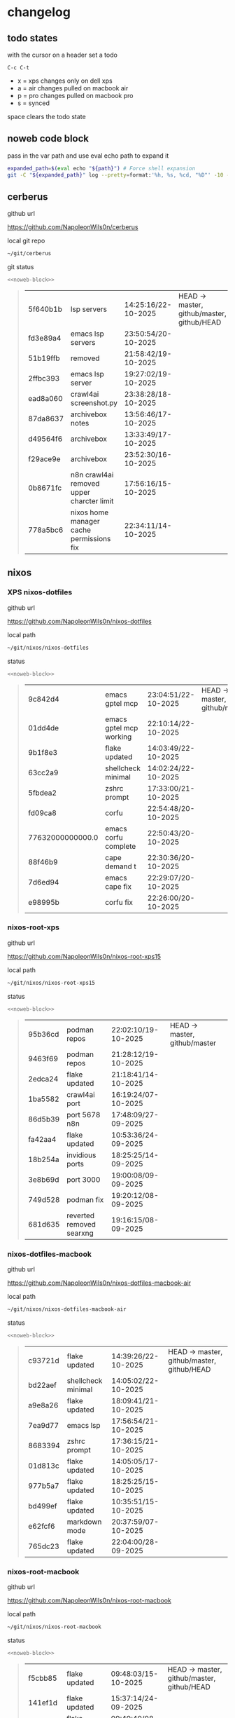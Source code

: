 #+STARTUP: show2levels
#+PROPERTY: header-args:sh :results output table replace :noweb yes :wrap quote
#+TODO: TODO(t) INPROGRESS(i) XPS(x) AIR(a) PRO(p) | SYNCED(s)
* changelog
** todo states

with the cursor on a header set a todo

#+begin_example
C-c C-t
#+end_example

+ x = xps changes only on dell xps
+ a = air changes pulled on macbook air
+ p = pro changes pulled on macbook pro
+ s = synced

space clears the todo state

** noweb code block

pass in the var path and use eval echo path to expand it

#+NAME: noweb-block
#+begin_src sh 
expanded_path=$(eval echo "${path}") # Force shell expansion
git -C "${expanded_path}" log --pretty=format:'%h, %s, %cd, "%D"' -10 --date=format:'%H:%M:%S/%d-%m-%Y' 
#+end_src

** cerberus

github url

[[https://github.com/NapoleonWils0n/cerberus]]

local git repo

#+begin_src sh
~/git/cerberus
#+end_src

git status

#+NAME: cerberus
#+HEADER: :var path="~/git/cerberus"
#+begin_src sh
<<noweb-block>>
#+end_src

#+RESULTS: cerberus
#+begin_quote
| 5f640b1b | lsp servers                               | 14:25:16/22-10-2025 | HEAD -> master, github/master, github/HEAD |
| fd3e89a4 | emacs lsp servers                         | 23:50:54/20-10-2025 |                                            |
| 51b19ffb | removed                                   | 21:58:42/19-10-2025 |                                            |
| 2ffbc393 | emacs lsp server                          | 19:27:02/19-10-2025 |                                            |
| ead8a060 | crawl4ai screenshot.py                    | 23:38:28/18-10-2025 |                                            |
| 87da8637 | archivebox notes                          | 13:56:46/17-10-2025 |                                            |
| d49564f6 | archivebox                                | 13:33:49/17-10-2025 |                                            |
| f29ace9e | archivebox                                | 23:52:30/16-10-2025 |                                            |
| 0b8671fc | n8n crawl4ai removed upper charcter limit | 17:56:16/15-10-2025 |                                            |
| 778a5bc6 | nixos home manager cache permissions fix  | 22:34:11/14-10-2025 |                                            |
#+end_quote

** nixos
*** XPS nixos-dotfiles

github url

[[https://github.com/NapoleonWils0n/nixos-dotfiles]]

local path

#+begin_src sh
~/git/nixos/nixos-dotfiles
#+end_src

status

#+NAME: nixos-dotfiles
#+HEADER: :var path="~/git/nixos/nixos-dotfiles"
#+begin_src sh
<<noweb-block>>
#+end_src

#+RESULTS: nixos-dotfiles
#+begin_quote
| 9c842d4          | emacs gptel mcp         | 23:04:51/22-10-2025 | HEAD -> master, github/master |
| 01dd4de          | emacs gptel mcp working | 22:10:14/22-10-2025 |                               |
| 9b1f8e3          | flake updated           | 14:03:49/22-10-2025 |                               |
| 63cc2a9          | shellcheck minimal      | 14:02:24/22-10-2025 |                               |
| 5fbdea2          | zshrc prompt            | 17:33:00/21-10-2025 |                               |
| fd09ca8          | corfu                   | 22:54:48/20-10-2025 |                               |
| 77632000000000.0 | emacs corfu complete    | 22:50:43/20-10-2025 |                               |
| 88f46b9          | cape demand t           | 22:30:36/20-10-2025 |                               |
| 7d6ed94          | emacs cape fix          | 22:29:07/20-10-2025 |                               |
| e98995b          | corfu fix               | 22:26:00/20-10-2025 |                               |
#+end_quote

*** nixos-root-xps

github url

[[https://github.com/NapoleonWils0n/nixos-root-xps15]]

local path

#+begin_src sh
~/git/nixos/nixos-root-xps15
#+end_src

status

#+NAME: nixos-root-xps15
#+HEADER: :var path="~/git/nixos/nixos-root-xps15"
#+begin_src sh
<<noweb-block>>
#+end_src

#+RESULTS: nixos-root-xps15
#+begin_quote
| 95b36cd | podman repos             | 22:02:10/19-10-2025 | HEAD -> master, github/master |
| 9463f69 | podman repos             | 21:28:12/19-10-2025 |                               |
| 2edca24 | flake updated            | 21:18:41/14-10-2025 |                               |
| 1ba5582 | crawl4ai port            | 16:19:24/07-10-2025 |                               |
| 86d5b39 | port 5678 n8n            | 17:48:09/27-09-2025 |                               |
| fa42aa4 | flake updated            | 10:53:36/24-09-2025 |                               |
| 18b254a | invidious ports          | 18:25:25/14-09-2025 |                               |
| 3e8b69d | port 3000                | 19:00:08/09-09-2025 |                               |
| 749d528 | podman fix               | 19:20:12/08-09-2025 |                               |
| 681d635 | reverted removed searxng | 19:16:15/08-09-2025 |                               |
#+end_quote

*** nixos-dotfiles-macbook

github url

[[https://github.com/NapoleonWils0n/nixos-dotfiles-macbook-air]]

local path

#+begin_src sh
~/git/nixos/nixos-dotfiles-macbook-air
#+end_src

status

#+NAME: nixos-dotfiles-macbook-air
#+HEADER: :var path="~/git/nixos/nixos-dotfiles-macbook-air"
#+begin_src sh
<<noweb-block>>
#+end_src

#+RESULTS: nixos-dotfiles-macbook-air
#+begin_quote
| c93721d | flake updated      | 14:39:26/22-10-2025 | HEAD -> master, github/master, github/HEAD |
| bd22aef | shellcheck minimal | 14:05:02/22-10-2025 |                                            |
| a9e8a26 | flake updated      | 18:09:41/21-10-2025 |                                            |
| 7ea9d77 | emacs lsp          | 17:56:54/21-10-2025 |                                            |
| 8683394 | zshrc prompt       | 17:36:15/21-10-2025 |                                            |
| 01d813c | flake updated      | 14:05:05/17-10-2025 |                                            |
| 977b5a7 | flake updated      | 18:25:25/15-10-2025 |                                            |
| bd499ef | flake updated      | 10:35:51/15-10-2025 |                                            |
| e62fcf6 | markdown mode      | 20:37:59/07-10-2025 |                                            |
| 765dc23 | flake updated      | 22:04:00/28-09-2025 |                                            |
#+end_quote

*** nixos-root-macbook

github url

[[https://github.com/NapoleonWils0n/nixos-root-macbook]]

local path

#+begin_src sh
~/git/nixos/nixos-root-macbook
#+end_src

status

#+NAME: nixos-root-macbook
#+HEADER: :var path="~/git/nixos/nixos-root-macbook"
#+begin_src sh
<<noweb-block>>
#+end_src

#+RESULTS: nixos-root-macbook
#+begin_quote
| f5cbb85 | flake updated    | 09:48:03/15-10-2025 | HEAD -> master, github/master, github/HEAD |
| 141ef1d | flake updated    | 15:37:14/24-09-2025 |                                            |
| 5600b28 | flake updated    | 09:49:40/08-09-2025 |                                            |
| c592d64 | flake updated    | 16:43:52/20-08-2025 |                                            |
| e91e042 | flake updated    | 14:34:46/10-08-2025 |                                            |
| 6bce3c8 | removed comments | 13:25:43/29-07-2025 |                                            |
| 84625b8 | flake updated    | 18:29:42/28-07-2025 |                                            |
| c63ef3a | flake updated    | 18:13:07/28-07-2025 |                                            |
| bfb380c | broadcom         | 16:02:38/28-07-2025 |                                            |
| 14e0f20 | flake updated    | 14:14:58/25-07-2025 |                                            |
#+end_quote

*** nixos-bin

github url

[[https://github.com/NapoleonWils0n/nixos-bin]]

local path

#+begin_src sh
~/git/nixos/nixos-bin
#+end_src

status

#+NAME: nixos-bin
#+HEADER: :var path="~/git/nixos/nixos-bin"
#+begin_src sh
<<noweb-block>>
#+end_src

#+RESULTS: nixos-bin
#+begin_quote
| 17ecf4b | ytdlp-mpv exits properly                  | 23:53:27/25-08-2025 | HEAD -> master, github/master |
| f2d0372 | ytdlp-mpv working                         | 23:40:00/25-08-2025 |                               |
| 4a9e08d | ytdlp-mpv with mpv terminal output        | 20:13:16/25-08-2025 |                               |
| 2271045 | ytdlp-mpv                                 | 19:49:47/25-08-2025 |                               |
| a11d244 | ytdlp-mpv                                 | 18:16:44/25-08-2025 |                               |
| b3fc72d | dash-ffmpeg                               | 14:31:24/25-08-2025 |                               |
| f3c6b4e | dash-ffmpeg                               | 12:19:27/25-08-2025 |                               |
| a29943f | removed script                            | 20:49:40/23-08-2025 |                               |
| 9c0a6bd | dash-mpv yt-dlp get mpd and play with mpv | 19:45:52/23-08-2025 |                               |
| fea4413 | dash ffmpeg                               | 18:24:51/23-08-2025 |                               |
#+end_quote

** debian
*** debian-dotfiles

github url

[[https://github.com/NapoleonWils0n/debian-dotfiles]]

local path

#+begin_src sh
~/git/various-systems/debian/debian-dotfiles
#+end_src

status

#+NAME: debian-dotfiles
#+HEADER: :var path="~/git/various-systems/debian/debian-dotfiles"
#+begin_src sh
<<noweb-block>>
#+end_src

#+RESULTS: debian-dotfiles
#+begin_quote
| 959bcd8 | emacs lsp servers      | 14:28:12/22-10-2025 | HEAD -> master, github/master, github/HEAD |
| ee728ba | zshrc prompt           | 17:37:41/21-10-2025 |                                            |
| 6e89d18 | crawl4ai screenshot.py | 23:07:19/18-10-2025 |                                            |
| 5476d13 | crawl4ai screenshot.py | 23:01:47/18-10-2025 |                                            |
| 8c4a9da | markdown mode          | 18:59:50/07-10-2025 |                                            |
| 7cd58c1 | crawl4ai podman        | 18:42:55/07-10-2025 |                                            |
| 68b3153 | podman invidious       | 00:34:00/30-09-2025 |                                            |
| 1d62edc | podman                 | 23:28:56/29-09-2025 |                                            |
| c711a2b | podman n8n             | 13:58:21/29-09-2025 |                                            |
| 20634ec | podman registeries     | 22:48:28/28-09-2025 |                                            |
#+end_quote

*** debian-root

github url

[[https://github.com/NapoleonWils0n/debian-root]]

local path

#+begin_src sh
~/git/various-systems/debian/debian-root
#+end_src

status

#+NAME: debian-root
#+HEADER: :var path="~/git/various-systems/debian/debian-root"
#+begin_src sh
<<noweb-block>>
#+end_src

#+RESULTS: debian-root
#+begin_quote
| 076e4aa | debian root sources  | 17:41:03/13-08-2025 | HEAD -> master, github/master |
| 17fbb66 | removed old scripts  | 14:14:11/27-07-2025 |                               |
| 10ec258 | non-free             | 16:02:50/16-05-2025 |                               |
| ce131c6 | nognome removed      | 14:38:51/16-05-2025 |                               |
| 3a992bd | bin                  | 14:20:00/16-05-2025 |                               |
| cbc2e05 | bin                  | 14:15:21/16-05-2025 |                               |
| 7514afb | debian root          | 21:19:24/15-05-2025 |                               |
| f83c775 | debian dns and dhcp  | 20:58:13/14-03-2017 |                               |
| 8d99268 | debian root dotfiles | 13:49:16/21-02-2017 |                               |
#+end_quote

*** debian-bin

github url

[[https://github.com/NapoleonWils0n/debian-bin]]

local path

#+begin_src sh
~/git/various-systems/debian/debian-bin
#+end_src

status

#+NAME: debian-bin
#+HEADER: :var path="~/git/various-systems/debian/debian-bin"
#+begin_src sh
<<noweb-block>>
#+end_src

#+RESULTS: debian-bin
#+begin_quote
| 987d52e | yt-dlp                   | 18:15:00/15-10-2025 | HEAD -> master, github/master, github/HEAD |
| 8cdd539 | yt-dlp                   | 22:28:03/28-09-2025 |                                            |
| e601fbc | yt-dlp                   | 16:40:19/24-09-2025 |                                            |
| c6d3eb5 | yt-dlp                   | 12:57:11/08-09-2025 |                                            |
| 6fa2584 | yt-dlp                   | 20:47:28/28-08-2025 |                                            |
| 51a8b53 | ytdlp-mpv                | 13:14:49/26-08-2025 |                                            |
| e4940d6 | ytdlp-mpv exits properly | 23:53:51/25-08-2025 |                                            |
| d54f894 | ytdlp-mpv working        | 23:40:39/25-08-2025 |                                            |
| be09d6e | ytdlp-mpv                | 20:55:59/25-08-2025 |                                            |
| a3ad41f | ytdlp-mpv                | 19:50:35/25-08-2025 |                                            |
#+end_quote
